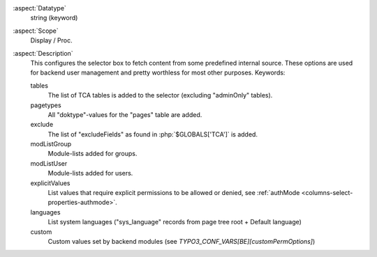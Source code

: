 :aspect:`Datatype`
    string (keyword)

:aspect:`Scope`
    Display / Proc.

:aspect:`Description`
    This configures the selector box to fetch content from some predefined internal source. These options are used for
    backend user management and pretty worthless for most other purposes. Keywords:

    tables
      The list of TCA tables is added to the selector (excluding "adminOnly" tables).

    pagetypes
      All "doktype"-values for the "pages" table are added.

    exclude
      The list of "excludeFields" as found in :php:`$GLOBALS['TCA']` is added.

    modListGroup
      Module-lists added for groups.

    modListUser
      Module-lists added for users.

    explicitValues
      List values that require explicit permissions to be allowed or denied, see
      :ref:`authMode <columns-select-properties-authmode>`.

    languages
      List system languages ("sys\_language" records from page tree root + Default language)

    custom
      Custom values set by backend modules (see `TYPO3_CONF_VARS[BE][customPermOptions]`)
